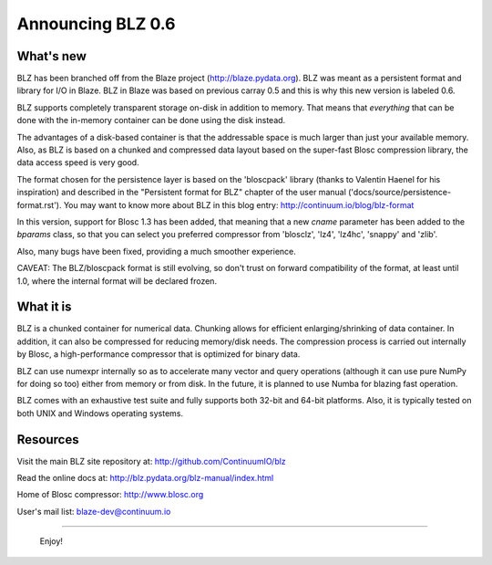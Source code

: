 Announcing BLZ 0.6
==================

What's new
----------

BLZ has been branched off from the Blaze project
(http://blaze.pydata.org).  BLZ was meant as a persistent format and
library for I/O in Blaze.  BLZ in Blaze was based on previous carray
0.5 and this is why this new version is labeled 0.6.

BLZ supports completely transparent storage on-disk in addition to
memory.  That means that *everything* that can be done with the
in-memory container can be done using the disk instead.

The advantages of a disk-based container is that the addressable space
is much larger than just your available memory.  Also, as BLZ is based
on a chunked and compressed data layout based on the super-fast Blosc
compression library, the data access speed is very good.

The format chosen for the persistence layer is based on the
'bloscpack' library (thanks to Valentin Haenel for his inspiration)
and described in the "Persistent format for BLZ" chapter of the user
manual ('docs/source/persistence-format.rst').  You may want to know
more about BLZ in this blog entry: http://continuum.io/blog/blz-format

In this version, support for Blosc 1.3 has been added, that meaning
that a new `cname` parameter has been added to the `bparams` class, so
that you can select you preferred compressor from 'blosclz', 'lz4',
'lz4hc', 'snappy' and 'zlib'.

Also, many bugs have been fixed, providing a much smoother experience.

CAVEAT: The BLZ/bloscpack format is still evolving, so don't trust on
forward compatibility of the format, at least until 1.0, where the
internal format will be declared frozen.


What it is
----------

BLZ is a chunked container for numerical data.  Chunking allows for
efficient enlarging/shrinking of data container.  In addition, it can
also be compressed for reducing memory/disk needs.  The compression
process is carried out internally by Blosc, a high-performance
compressor that is optimized for binary data.

BLZ can use numexpr internally so as to accelerate many vector and
query operations (although it can use pure NumPy for doing so too)
either from memory or from disk.  In the future, it is planned to use
Numba for blazing fast operation.

BLZ comes with an exhaustive test suite and fully supports both 32-bit
and 64-bit platforms.  Also, it is typically tested on both UNIX and
Windows operating systems.

Resources
---------

Visit the main BLZ site repository at:
http://github.com/ContinuumIO/blz

Read the online docs at:
http://blz.pydata.org/blz-manual/index.html

Home of Blosc compressor:
http://www.blosc.org

User's mail list:
blaze-dev@continuum.io

----

   Enjoy!

.. Local Variables:
.. mode: rst
.. coding: utf-8
.. fill-column: 70
.. End:
